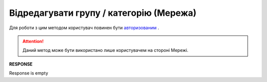 #################################################################################################
**Відредагувати групу / категорію (Мережа)**
#################################################################################################

Для роботи з цим методом користувач повинен бути `авторизованим <https://wiki.edin.ua/uk/latest/Commercial_offers/API/Methods/Authorization.html>`__ .

.. attention::
  Даний метод може бути використано лише користувачем на стороні Мережі.

.. csv-table:: 
  :file: PutGroup.csv
  :widths:  10, 41
  :stub-columns: 0

**RESPONSE**

Response is empty

